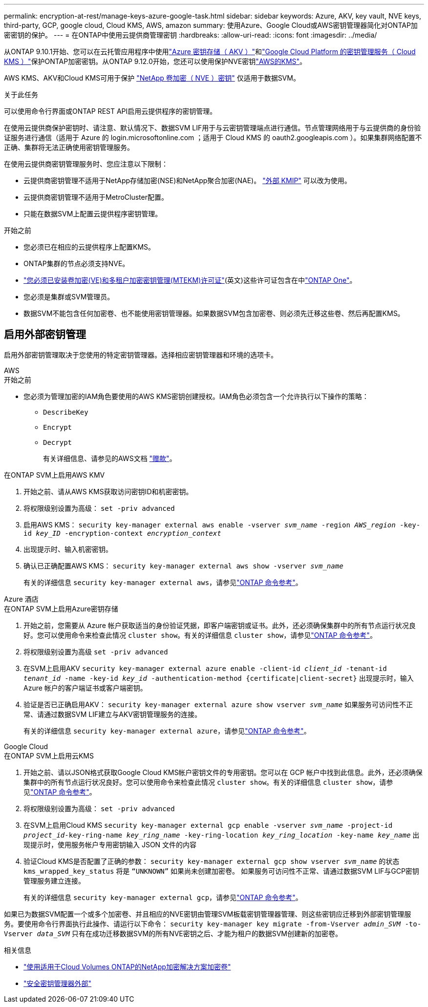 ---
permalink: encryption-at-rest/manage-keys-azure-google-task.html 
sidebar: sidebar 
keywords: Azure, AKV, key vault, NVE keys, third-party, GCP, google cloud, Cloud KMS, AWS, amazon 
summary: 使用Azure、Google Cloud或AWS密钥管理器简化对ONTAP加密密钥的保护。 
---
= 在ONTAP中使用云提供商管理密钥
:hardbreaks:
:allow-uri-read: 
:icons: font
:imagesdir: ../media/


[role="lead"]
从ONTAP 9.10.1开始、您可以在云托管应用程序中使用link:https://docs.microsoft.com/en-us/azure/key-vault/general/basic-concepts["Azure 密钥存储（ AKV ）"^]和link:https://cloud.google.com/kms/docs["Google Cloud Platform 的密钥管理服务（ Cloud KMS ）"^]保护ONTAP加密密钥。从ONTAP 9.12.0开始，您还可以使用保护NVE密钥link:https://docs.aws.amazon.com/kms/latest/developerguide/overview.html["AWS的KMS"^]。

AWS KMS、AKV和Cloud KMS可用于保护 link:configure-netapp-volume-encryption-concept.html["NetApp 卷加密（ NVE ）密钥"] 仅适用于数据SVM。

.关于此任务
可以使用命令行界面或ONTAP REST API启用云提供程序的密钥管理。

在使用云提供商保护密钥时、请注意、默认情况下、数据SVM LIF用于与云密钥管理端点进行通信。节点管理网络用于与云提供商的身份验证服务进行通信（适用于 Azure 的 login.microsoftonline.com ；适用于 Cloud KMS 的 oauth2.googleapis.com ）。如果集群网络配置不正确、集群将无法正确使用密钥管理服务。

在使用云提供商密钥管理服务时、您应注意以下限制：

* 云提供商密钥管理不适用于NetApp存储加密(NSE)和NetApp聚合加密(NAE)。 link:enable-external-key-management-96-later-nve-task.html["外部 KMIP"] 可以改为使用。
* 云提供商密钥管理不适用于MetroCluster配置。
* 只能在数据SVM上配置云提供程序密钥管理。


.开始之前
* 您必须已在相应的云提供程序上配置KMS。
* ONTAP集群的节点必须支持NVE。
* link:../encryption-at-rest/install-license-task.html["您必须已安装卷加密(VE)和多租户加密密钥管理(MTEKM)许可证"](英文)这些许可证包含在中link:../system-admin/manage-licenses-concept.html#licenses-included-with-ontap-one["ONTAP One"]。
* 您必须是集群或SVM管理员。
* 数据SVM不能包含任何加密卷、也不能使用密钥管理器。如果数据SVM包含加密卷、则必须先迁移这些卷、然后再配置KMS。




== 启用外部密钥管理

启用外部密钥管理取决于您使用的特定密钥管理器。选择相应密钥管理器和环境的选项卡。

[role="tabbed-block"]
====
.AWS
--
.开始之前
* 您必须为管理加密的IAM角色要使用的AWS KMS密钥创建授权。IAM角色必须包含一个允许执行以下操作的策略：
+
** `DescribeKey`
** `Encrypt`
** `Decrypt`
+
有关详细信息、请参见的AWS文档 link:https://docs.aws.amazon.com/kms/latest/developerguide/concepts.html#grant["赠款"^]。




.在ONTAP SVM上启用AWS KMV
. 开始之前、请从AWS KMS获取访问密钥ID和机密密钥。
. 将权限级别设置为高级：
`set -priv advanced`
. 启用AWS KMS：
`security key-manager external aws enable -vserver _svm_name_ -region _AWS_region_ -key-id _key_ID_ -encryption-context _encryption_context_`
. 出现提示时、输入机密密钥。
. 确认已正确配置AWS KMS：
`security key-manager external aws show -vserver _svm_name_`
+
有关的详细信息 `security key-manager external aws`，请参见link:https://docs.netapp.com/us-en/ontap-cli/search.html?q=security+key-manager+external+aws["ONTAP 命令参考"^]。



--
.Azure 酒店
--
.在ONTAP SVM上启用Azure密钥存储
. 开始之前，您需要从 Azure 帐户获取适当的身份验证凭据，即客户端密钥或证书。此外，还必须确保集群中的所有节点运行状况良好。您可以使用命令来检查此情况 `cluster show`。有关的详细信息 `cluster show`，请参见link:https://docs.netapp.com/us-en/ontap-cli/cluster-show.html["ONTAP 命令参考"^]。
. 将权限级别设置为高级
`set -priv advanced`
. 在SVM上启用AKV
`security key-manager external azure enable -client-id _client_id_ -tenant-id _tenant_id_ -name -key-id _key_id_ -authentication-method {certificate|client-secret}`
出现提示时，输入 Azure 帐户的客户端证书或客户端密钥。
. 验证是否已正确启用AKV：
`security key-manager external azure show vserver _svm_name_`
如果服务可访问性不正常、请通过数据SVM LIF建立与AKV密钥管理服务的连接。
+
有关的详细信息 `security key-manager external azure`，请参见link:https://docs.netapp.com/us-en/ontap-cli/search.html?q=security+key-manager+external+azure["ONTAP 命令参考"^]。



--
.Google Cloud
--
.在ONTAP SVM上启用云KMS
. 开始之前、请以JSON格式获取Google Cloud KMS帐户密钥文件的专用密钥。您可以在 GCP 帐户中找到此信息。此外，还必须确保集群中的所有节点运行状况良好。您可以使用命令来检查此情况 `cluster show`。有关的详细信息 `cluster show`，请参见link:https://docs.netapp.com/us-en/ontap-cli/cluster-show.html["ONTAP 命令参考"^]。
. 将权限级别设置为高级：
`set -priv advanced`
. 在SVM上启用Cloud KMS
`security key-manager external gcp enable -vserver _svm_name_ -project-id _project_id_-key-ring-name _key_ring_name_ -key-ring-location _key_ring_location_ -key-name _key_name_`
出现提示时，使用服务帐户专用密钥输入 JSON 文件的内容
. 验证Cloud KMS是否配置了正确的参数：
`security key-manager external gcp show vserver _svm_name_`
的状态 `kms_wrapped_key_status` 将是 `“UNKNOWN”` 如果尚未创建加密卷。
如果服务可访问性不正常、请通过数据SVM LIF与GCP密钥管理服务建立连接。
+
有关的详细信息 `security key-manager external gcp`，请参见link:https://docs.netapp.com/us-en/ontap-cli/search.html?q=security+key-manager+external+gcp["ONTAP 命令参考"^]。



--
====
如果已为数据SVM配置一个或多个加密卷、并且相应的NVE密钥由管理SVM板载密钥管理器管理、则这些密钥应迁移到外部密钥管理服务。要使用命令行界面执行此操作、请运行以下命令：
`security key-manager key migrate -from-Vserver _admin_SVM_ -to-Vserver _data_SVM_`
只有在成功迁移数据SVM的所有NVE密钥之后、才能为租户的数据SVM创建新的加密卷。

.相关信息
* link:https://docs.netapp.com/us-en/cloud-manager-cloud-volumes-ontap/task-encrypting-volumes.html["使用适用于Cloud Volumes ONTAP的NetApp加密解决方案加密卷"^]
* link:https://docs.netapp.com/us-en/ontap-cli/search.html?q=security+key-manager+external+["安全密钥管理器外部"^]

